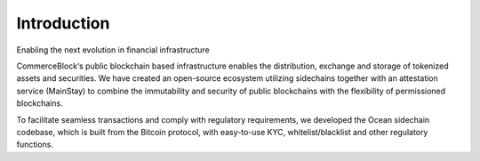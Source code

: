 Introduction
============

Enabling the next evolution in financial infrastructure

CommerceBlock‘s public blockchain based infrastructure enables the distribution, exchange and storage of tokenized assets and securities. We have created an open-source ecosystem utilizing sidechains together with an attestation service (MainStay) to combine the immutability and security of public blockchains with the flexibility of permissioned blockchains.

To facilitate seamless transactions and comply with regulatory requirements, we developed the Ocean sidechain codebase, which is built from the Bitcoin protocol, with easy-to-use KYC, whitelist/blacklist and other regulatory functions.
